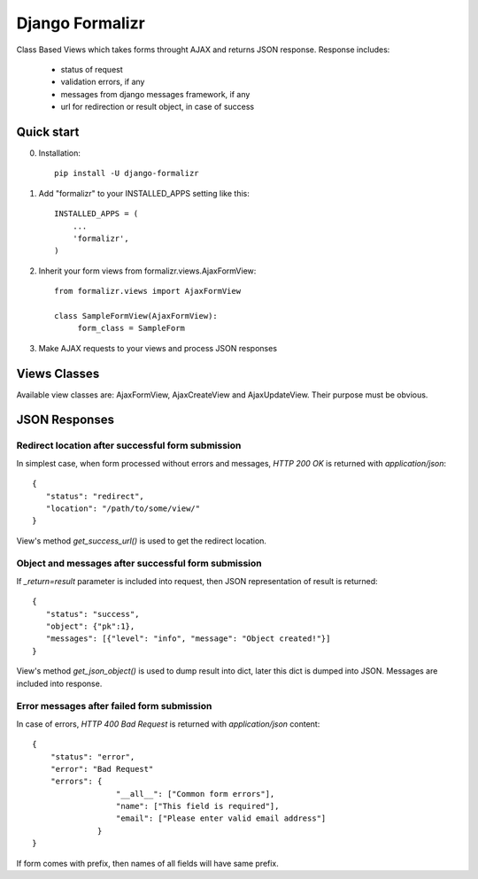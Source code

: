 Django Formalizr
================

Class Based Views which takes forms throught AJAX and returns JSON response.
Response includes:
 - status of request
 - validation errors, if any
 - messages from django messages framework, if any
 - url for redirection or result object, in case of success

Quick start
-----------

0. Installation::

      pip install -U django-formalizr


1. Add "formalizr" to your INSTALLED_APPS setting like this::

      INSTALLED_APPS = (
          ...
          'formalizr',
      )

2. Inherit your form views from formalizr.views.AjaxFormView::

      from formalizr.views import AjaxFormView

      class SampleFormView(AjaxFormView):
           form_class = SampleForm

3. Make AJAX requests to your views and process JSON responses


Views Classes
-------------
Available view classes are: AjaxFormView, AjaxCreateView and AjaxUpdateView. Their purpose must be obvious.

JSON Responses
--------------

Redirect location after successful form submission
++++++++++++++++++++++++++++++++++++++++++++++++++

In simplest case, when form processed without errors and messages, `HTTP 200 OK` is returned with `application/json`::

    {
       "status": "redirect",
       "location": "/path/to/some/view/"
    }

View's method `get_success_url()` is used to get the redirect location.


Object and messages after successful form submission
++++++++++++++++++++++++++++++++++++++++++++++++++++

If `_return=result` parameter is included into request, then JSON representation of result is returned::

    {
       "status": "success",
       "object": {"pk":1},
       "messages": [{"level": "info", "message": "Object created!"}]
    }

View's method `get_json_object()` is used to dump result into dict, later this dict is dumped into JSON.
Messages are included into response.


Error messages after failed form submission
+++++++++++++++++++++++++++++++++++++++++++

In case of errors, `HTTP 400 Bad Request` is returned with `application/json` content::

    {
        "status": "error",
        "error": "Bad Request"
        "errors": {
                      "__all__": ["Common form errors"],
                      "name": ["This field is required"],
                      "email": ["Please enter valid email address"]
                  }
    }

If form comes with prefix, then names of all fields will have same prefix.
